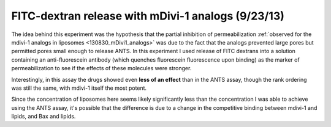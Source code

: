 .. _130923_dextran_mDivi1_analogs:

FITC-dextran release with mDivi-1 analogs (9/23/13)
===================================================

The idea behind this experiment was the hypothesis that the partial inhibition
of permeabilization :ref:`observed for the mdivi-1 analogs in liposomes
<130830_mDivi1_analogs>` was due to the fact that the analogs prevented large
pores but permitted pores small enough to release ANTS. In this experiment I
used release of FITC dextrans into a solution containing an
anti-fluorescein antibody (which quenches fluorescein fluorescence upon
binding) as the marker of permeabilization to see if the effects of these
molecules were stronger.

Interestingly, in this assay the drugs showed even **less of an effect** than
in the ANTS assay, though the rank ordering was still the same, with mdivi-1
itself the most potent.

Since the concentration of liposomes here seems likely significantly less than
the concentration I was able to achieve using the ANTS assay, it's possible
that the difference is due to a change in the competitive binding between
mdivi-1 and lipids, and Bax and lipids.

.. plot::

    from tbidbaxlipo.plots.layout_130923 import plot_data
    plot_data()


